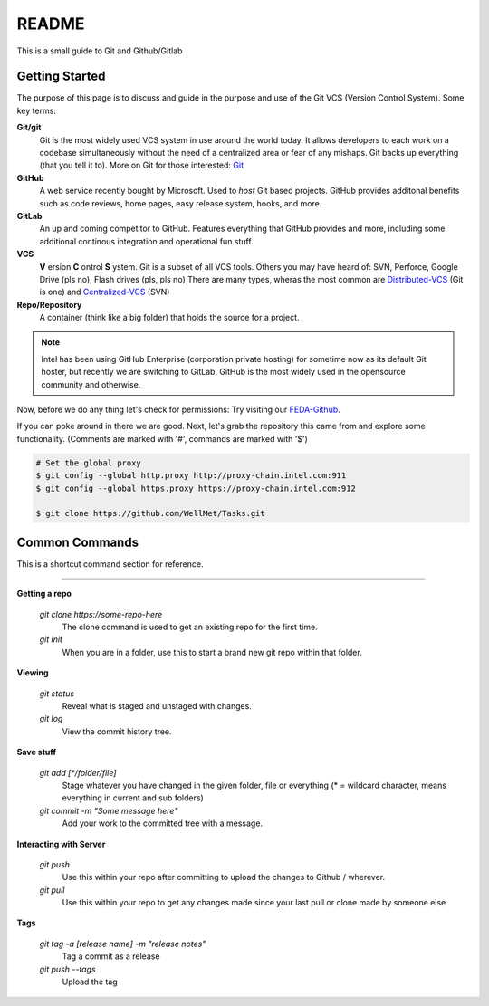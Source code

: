 .. Filename: README.rst

##########
README
##########

This is a small guide to Git and Github/Gitlab

.. _Getting_Started:

***************
Getting Started
***************

The purpose of this page is to discuss and guide in the purpose and
use of the Git VCS (Version Control System).  Some key terms:

**Git/git**
    Git is the most widely used VCS system in use around the world today. It
    allows developers to each work on a codebase simultaneously without the 
    need of a centralized area or fear of any mishaps. Git backs up everything
    (that you tell it to). More on Git for those interested: Git_ 

    .. _Git: https://git-scm.com/

**GitHub**
    A web service recently bought by Microsoft. Used to *host* Git based projects.
    GitHub provides additonal benefits such as code reviews, home pages, easy release system,
    hooks, and more.

**GitLab**
    An up and coming competitor to GitHub. Features everything that GitHub provides
    and more, including some additional continous integration and operational fun stuff.

**VCS**
    **V** ersion **C** ontrol **S** ystem. Git is a subset of all VCS tools.
    Others you may have heard of: SVN, Perforce, Google Drive (pls no), Flash drives (pls, pls no)
    There are many types, wheras the most common are Distributed-VCS_ (Git is one) and Centralized-VCS_ (SVN)

    .. _Distributed-VCS: https://en.wikipedia.org/wiki/Distributed_version_control

    .. _Centralized-VCS: https://en.wikipedia.org/wiki/Version_control

**Repo/Repository**
    A container (think like a big folder) that holds the source for a project.

.. note:: Intel has been using GitHub Enterprise (corporation private hosting) for sometime
    now as its default Git hoster, but recently we are switching to GitLab. GitHub
    is the most widely used in the opensource community and otherwise.


Now, before we do any thing let's check for permissions:
Try visiting our FEDA-Github_.

.. _FEDA-Github: https://github.intel.com/feda

If you can poke around in there we are good.
Next, let's grab the repository this came from and explore some functionality.
(Comments are marked with '#', commands are marked with '$')

.. code-block:: console

    # Set the global proxy
    $ git config --global http.proxy http://proxy-chain.intel.com:911
    $ git config --global https.proxy https://proxy-chain.intel.com:912

    $ git clone https://github.com/WellMet/Tasks.git


***************
Common Commands
***************

This is a shortcut command section for reference.

....

**Getting a repo**

    *git clone https://some-repo-here*      
        The clone command is used to get an existing repo
        for the first time.

    *git init*      
        When you are in a folder, use this to start a brand new git repo within
        that folder.

**Viewing**

    *git status*
        Reveal what is staged and unstaged with changes.
    
    *git log*
        View the commit history tree.

**Save stuff**

    *git add [\*/folder/file]*
        Stage whatever you have changed in the given folder, file or everything (* = wildcard character, means everything in current and sub folders)

    *git commit -m "Some message here"*
        Add your work to the committed tree with a message.

**Interacting with Server**

    *git push*
        Use this within your repo after committing to upload the changes to Github / wherever.
    
    *git pull*
        Use this within your repo to get any changes made since your last pull or clone made by someone else

**Tags**

    *git tag -a [release name] -m "release notes"*
        Tag a commit as a release

    *git push --tags*
        Upload the tag
    